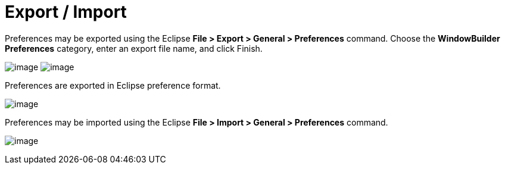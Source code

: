 ifdef::env-github[]
:imagesdir: ../../html/preferences/
endif::[]


= Export / Import

Preferences may be exported using the Eclipse *File > Export > General >
Preferences* command. Choose the *WindowBuilder Preferences* category,
enter an export file name, and click Finish.

--
image:images/export_preferences1.png[image]
image:images/export_preferences2.png[image]
--

Preferences are exported in Eclipse preference format.

image:images/designer_epf.png[image]

Preferences may be imported using the Eclipse *File > Import > General >
Preferences* command.

image:images/import_preferences.png[image]